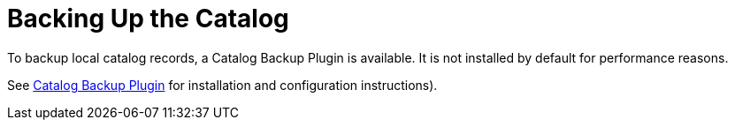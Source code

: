 :title: Backing Up the Catalog
:type: dataManagementIntro
:status: published
:summary: Make a backup of the Catalog.
:order: 01

= Backing Up the Catalog

To backup local catalog records, a Catalog Backup Plugin is available.
It is not installed by default for performance reasons.

See xref:architectures:catalog-backup-plugin.adoc[Catalog Backup Plugin] for installation and configuration instructions).
